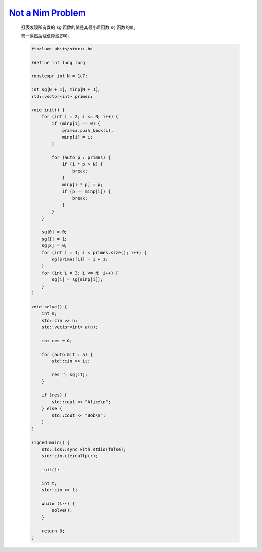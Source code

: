 `Not a Nim Problem <https://codeforces.com/contest/2004/problem/E>`_
============================================================================

    打表发现所有数的 ``sg`` 函数的值是其最小质因数 ``sg`` 函数的值。

    筛一遍然后赋值异或即可。

    .. code-block:: CPP

        #include <bits/stdc++.h>

        #define int long long

        constexpr int N = 1e7;

        int sg[N + 1], minp[N + 1];
        std::vector<int> primes;

        void init() {
            for (int i = 2; i <= N; i++) {
                if (minp[i] == 0) {
                    primes.push_back(i);
                    minp[i] = i;
                }

                for (auto p : primes) {
                    if (i * p > N) {
                        break;
                    }
                    minp[i * p] = p;
                    if (p == minp[i]) {
                        break;
                    }
                }
            }

            sg[0] = 0;
            sg[1] = 1;
            sg[2] = 0;
            for (int i = 1; i < primes.size(); i++) {
                sg[primes[i]] = i + 1;
            }
            for (int i = 3; i <= N; i++) {
                sg[i] = sg[minp[i]];
            }
        }

        void solve() {
            int n;
            std::cin >> n;
            std::vector<int> a(n);

            int res = 0;

            for (auto &it : a) {
                std::cin >> it;

                res ^= sg[it];
            }

            if (res) {
                std::cout << "Alice\n";
            } else {
                std::cout << "Bob\n";
            }
        }

        signed main() {
            std::ios::sync_with_stdio(false);
            std::cin.tie(nullptr);

            init();

            int t;
            std::cin >> t;

            while (t--) {
                solve();
            }

            return 0;
        }